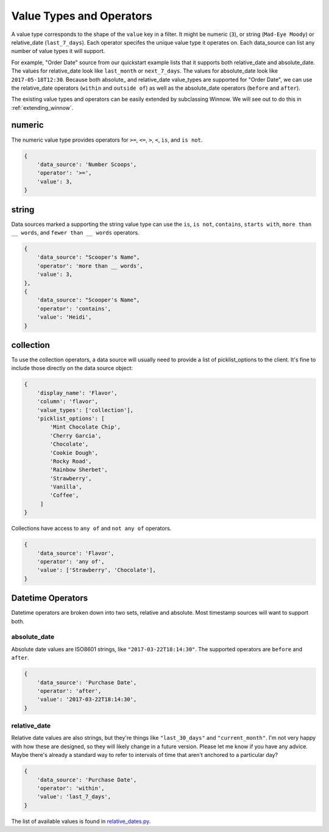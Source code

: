 Value Types and Operators
=========================

A value type corresponds to the shape of the ``value`` key in a filter. It might be numeric (``3``), or string (``Mad-Eye Moody``) or relative_date (``last_7_days``). Each operator specifes the unique value type it operates on. Each data_source can list any number of value types it will support.

For example, "Order Date" source from our quickstart example lists that it supports both relative_date and absolute_date. The values for relative_date look like ``last_month`` or ``next_7_days``. The values for absolute_date look like ``2017-05-18T12:30``. Because both absolute\_ and relative_date value_types are supported for "Order Date", we can use the relative_date operators (``within`` and ``outside of``) as well as the absolute_date operators (``before`` and ``after``).

The existing value types and operators can be easily extended by subclassing Winnow. We will see out to do this in :ref:`extending_winnow`.

numeric
-------

The numeric value type provides operators for ``>=``, ``<=``, ``>``, ``<``, ``is``, and ``is not``.

.. code-block:: python

    {
        'data_source': 'Number Scoops',
        'operator': '>=',
        'value': 3,
    }

string
------

Data sources marked a supporting the string value type can use the ``is``, ``is not``, ``contains``, ``starts with``, ``more than __ words``, and ``fewer than __ words`` operators.

.. code-block:: python

    {
        'data_source': "Scooper's Name",
        'operator': 'more than __ words',
        'value': 3,
    },
    {
        'data_source': "Scooper's Name",
        'operator': 'contains',
        'value': 'Heidi',
    }


collection
----------

To use the collection operators, a data source will usually need to provide a list of picklist_options to the client. It's fine to include those directly on the data source object:

.. code-block:: python

    {
        'display_name': 'Flavor',
        'column': 'flavor',
        'value_types': ['collection'],
        'picklist_options': [
            'Mint Chocolate Chip',
            'Cherry Garcia',
            'Chocolate',
            'Cookie Dough',
            'Rocky Road',
            'Rainbow Sherbet',
            'Strawberry',
            'Vanilla',
            'Coffee',
         ]
    }

Collections have access to ``any of`` and ``not any of`` operators.

.. code-block:: python

    {
        'data_source': 'Flavor',
        'operator': 'any of',
        'value': ['Strawberry', 'Chocolate'],
    }

Datetime Operators
--------------

Datetime operators are broken down into two sets, relative and absolute. Most timestamp sources will want to support both.

absolute_date
^^^^^^^^^^^^^

Absolute date values are ISO8601 strings, like ``"2017-03-22T18:14:30"``. The supported operators are ``before`` and ``after``.

.. code-block:: python

    {
        'data_source': 'Purchase Date',
        'operator': 'after',
        'value': '2017-03-22T18:14:30',
    }

relative_date
^^^^^^^^^^^^^

Relative date values are also strings, but they're things like ``"last_30_days"`` and ``"current_month"``. I'm not very happy with how these are designed, so they will likely change in a future version. Please let me know if you have any advice. Maybe there's already a standard way to refer to intervals of time that aren't anchored to a particular day?

.. code-block:: python

    {
        'data_source': 'Purchase Date',
        'operator': 'within',
        'value': 'last_7_days',
    }

The list of available values is found in `relative_dates.py <https://github.com/bgschiller/winnow/blob/master/winnow/relative_dates.py>`_.
